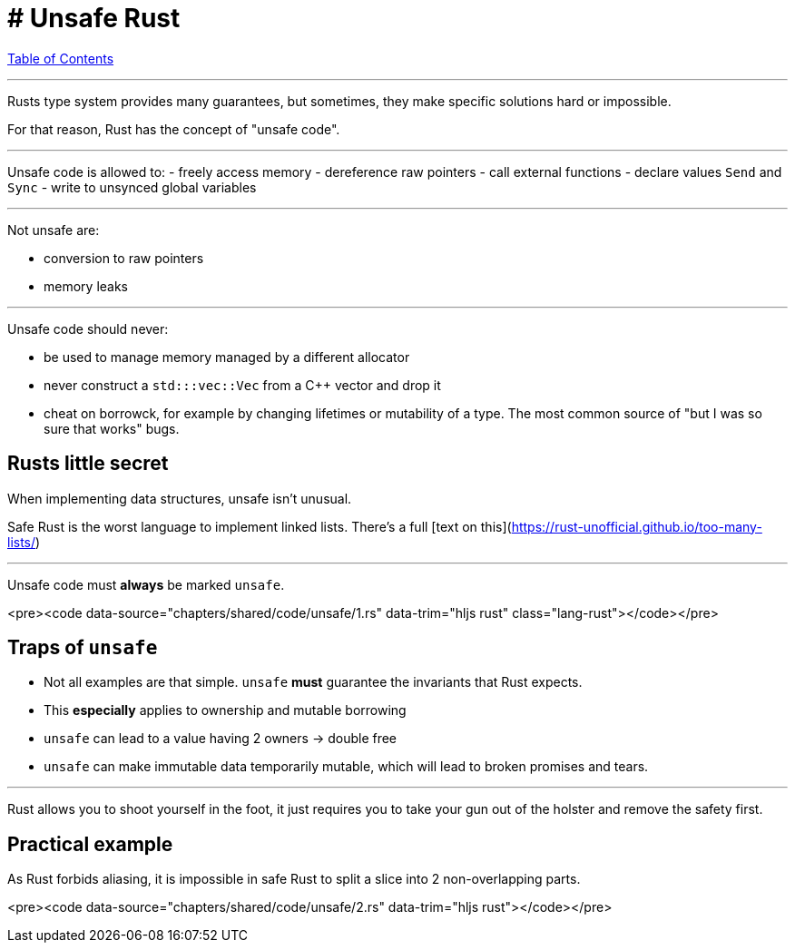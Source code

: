 = # Unsafe Rust
:revealjs_width: 1920
:revealjs_height: 1080
:source-highlighter: highlightjs

link:./index.html[Table of Contents]

---

Rusts type system provides many guarantees, but sometimes, they make specific solutions hard or impossible.

For that reason, Rust has the concept of "unsafe code".

---

Unsafe code is allowed to:
-   freely access memory
-   dereference raw pointers
-   call external functions
-   declare values `Send` and `Sync`
-   write to unsynced global variables

---

Not unsafe are:

-   conversion to raw pointers
-   memory leaks

---

Unsafe code should never:

-   be used to manage memory managed by a different allocator
    - never construct a `std:::vec::Vec` from a C++ vector and drop it
-   cheat on borrowck, for example by changing lifetimes or mutability of a type. The most common source of "but I was so sure that works" bugs.

== Rusts little secret

When implementing data structures, unsafe isn't unusual.

Safe Rust is the worst language to implement linked lists. There's a full [text on this](https://rust-unofficial.github.io/too-many-lists/)

---

Unsafe code must *always* be marked `unsafe`.

<pre><code data-source="chapters/shared/code/unsafe/1.rs" data-trim="hljs rust" class="lang-rust"></code></pre>

== Traps of `unsafe`

-   Not all examples are that simple. `unsafe` *must* guarantee the invariants that Rust expects.
-   This *especially* applies to ownership and mutable borrowing
-   `unsafe` can lead to a value having 2 owners -&gt; double free
-   `unsafe` can make immutable data temporarily mutable, which will lead to broken promises and tears.

---

Rust allows you to shoot yourself in the foot, it just requires you to take your gun out of the holster and remove the safety first.

== Practical example

As Rust forbids aliasing, it is impossible in safe Rust to split a slice into 2 non-overlapping parts.

<pre><code data-source="chapters/shared/code/unsafe/2.rs" data-trim="hljs rust"></code></pre>
